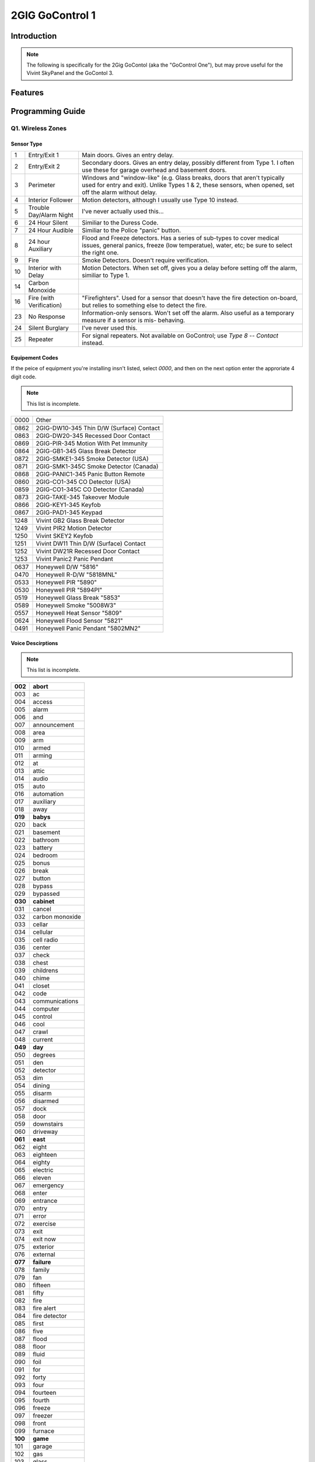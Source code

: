 2GIG GoControl 1
================

.. _2gig-gc1:

.. source: http://tridfx.com/wp-content/uploads/2016/03/2gig-cheat-sheet.pdf


Introduction
------------

.. note::

    The following is specifically for the 2Gig GoContol (aka the "GoControl One"), but may prove useful for the Vivint SkyPanel and the GoContol 3.


Features
--------

Programming Guide
-----------------

Q1. Wireless Zones
""""""""""""""""""

.. move table to an external file and use include-literal

Sensor Type
'''''''''''

=== =========================== ====================================================================================================================================================================================
1   Entry/Exit 1                Main doors. Gives an entry delay.
2   Entry/Exit 2                Secondary doors. Gives an entry delay, possibly different from Type 1. I often use these for garage overhead and basement doors.
3   Perimeter                   Windows and "window-like" (e.g. Glass breaks, doors that aren't typically used for entry and exit). Unlike Types 1 & 2, these sensors, when opened, set off the alarm without delay.
4   Interior Follower           Motion detectors, although I usually use Type 10 instead.
5   Trouble Day/Alarm Night     I've never actually used this...
6   24 Hour Silent              Similiar to the Duress Code.
7   24 Hour Audible             Similiar to the Police "panic" button.
8   24 hour Auxiliary           Flood and Freeze detectors. Has a series of sub-types to cover medical issues, general panics, freeze (low temperatue), water, etc; be sure to select the right one.
9   Fire                        Smoke Detectors. Doesn't require verification.
10  Interior with Delay         Motion Detectors. When set off, gives you a delay before setting off the alarm, similiar to Type 1.
14  Carbon Monoxide             \
16  Fire (with Verification)    "Firefighters". Used for a sensor that doesn't have the fire detection on-board, but relies to something else to detect the fire.
23  No Response                 Information-only sensors. Won't set off the alarm. Also useful as a temporary measure if a sensor is mis- behaving.
24  Silent Burglary             I've never used this.
25  Repeater                    For signal repeaters. Not available on GoControl; use *Type 8 -- Contact* instead.
=== =========================== ====================================================================================================================================================================================


Equipement Codes
''''''''''''''''

If the peice of equipment you're installing insn't listed, select *0000*,
and then on the next option enter the approriate 4 digit code.

.. note::

    This list is incomplete.

==== =======================================================================
0000 Other
\    \
0862 2GIG-DW10-345 Thin D/W (Surface) Contact
0863 2GIG-DW20-345 Recessed Door Contact
0869 2GIG-PIR-345 Motion With Pet Immunity
0864 2GIG-GB1-345 Glass Break Detector
0872 2GIG-SMKE1-345 Smoke Detector (USA)
0871 2GIG-SMK1-345C Smoke Detector (Canada)
0868 2GIG-PANIC1-345 Panic Button Remote
0860 2GIG-CO1-345 CO Detector (USA)
0859 2GIG-CO1-345C CO Detector (Canada)
0873 2GIG-TAKE-345 Takeover Module
0866 2GIG-KEY1-345 Keyfob
0867 2GIG-PAD1-345 Keypad
\	 \
1248 Vivint GB2 Glass Break Detector
1249 Vivint PIR2 Motion Detector
1250 Vivint SKEY2 Keyfob
1251 Vivint DW11 Thin D/W (Surface) Contact
1252 Vivint DW21R Recessed Door Contact
1253 Vivint Panic2 Panic Pendant
\    \
0637 Honeywell D/W "5816"
0470 Honeywell R-D/W "5818MNL"
0533 Honeywell PIR "5890"
0530 Honeywell PIR "5894PI"
0519 Honeywell Glass Break "5853"
0589 Honeywell Smoke "5008W3"
0557 Honeywell Heat Sensor "5809"
0624 Honeywell Flood Sensor "5821"
0491 Honeywell Panic Pendant "5802MN2"
==== =======================================================================


Voice Descirptions
''''''''''''''''''

.. note::

    This list is incomplete.

======= =====================
**002** **abort**
003     ac
004     access
005     alarm
006     and
007     announcement
008     area
009     arm
010     armed
011     arming
012     at
013     attic
014     audio
015     auto
016     automation
017     auxiliary
018     away
**019** **babys**
020     back
021     basement
022     bathroom
023     battery
024     bedroom
025     bonus
026     break
027     button
028     bypass
029     bypassed
**030** **cabinet**
031     cancel
032     carbon monoxide
033     cellar
034     cellular
035     cell radio
036     center
037     check
038     chest
039     childrens
040     chime
041     closet
042     code
043     communications
044     computer
045     control
046     cool
047     crawl
048     current
**049** **day**
050     degrees
051     den
052     detector
053     dim
054     dining
055     disarm
056     disarmed
057     dock
058     door
059     downstairs
060     driveway
**061** **east**
062     eight
063     eighteen
064     eighty
065     electric
066     eleven
067     emergency
068     enter
069     entrance
070     entry
071     error
072     exercise
073     exit
074     exit now
075     exterior
076     external
**077** **failure**
078     family
079     fan
080     fifteen
081     fifty
082     fire
083     fire alert
084     fire detector
085     first
086     five
087     flood
088     floor
089     fluid
090     foil
091     for
092     forty
093     four
094     fourteen
095     fourth
096     freeze
097     freezer
098     front
099     furnace
**100** **game**
101     garage
102     gas
103     glass
104     glassbreak
105     guest
106     gun
**107** **hall**
108     hallway
109     hanging
110     hang up
111     heat
112     high
113     home
114     house
**115** **ice**
116     inside
117     instant
118     interior
119     intrusion
120     is
**121** **key**
122     keyfob
123     keypad
124     kids
125     kitchen
**126** **laundry**
127     left
128     level
129     library
130     light
131     lights
132     liquor
133     living
134     loading
135     lock
136     loft
137     low
**138** **main**
139     maintenance
140     master
141     medical
142     medicine
143     menu
144     middle
145     monitor
146     motion
147     motion detector
148     mud
**149** **nine**
150     nineteen
151     ninety
152     north
153     not
154     not ready
155     no delay
156     no entry delay
157     nursery
**158** **off**
159     o#ce
160     on
161     one
162     one hundred
163     output
164     outside
**165** **panel**
166     panic
167     pantry
168     patio
169     perimeter
170     phone line
171     play
172     police
173     pool
174     pound
175     power
176     press
177     previous
178     pump
**179** **radio**
180     ready
181     rear
182     relay
183     remote
184     repeat
185     rf jam
186     right
187     room
**188** **safe**
189     second
190     security
191     sensor
192     sensors
193     session
194     set
195     seven
196     seventeen
197     seventy
198     shed
199     shop
200     side
201     silent
202     siren
203     six
204     sixteen
205     sixty
206     skylight
207     sliding
208     smoke
209     sounder
210     south
211     space
212     spare
213     stairs
214     star
215     status
216     stay
217     stop
218     storage
219     study
220     sump
221     supervision
**222** **system**
223     tamper
224     temperature
225     ten
226     terminated
227     thermostat
228     third
229     thirteen
230     thirty
231     three
232     to
233     tool
234     transmitted
235     transmitter
236     trouble
237     turn
238     twelve
239     twenty
240     two
**241** **unlock**
242     upper
243     upstairs
244     user
245     utility
**246** **valve**
247     voice
248     wall
**249** **water**
250     west
251     window
252     wireless
**253** **yard**
**254** **zero**
255     zone
======= =====================

Q2. Wired Zones
"""""""""""""""

There are two "ports" at attach wired sensors to the GoControl. In general,
they are programmed the same as wireless zones, except that their "normal
state" must be specified.

Normal State
''''''''''''

= ===============================
0 Not Used
1 Normally Closed
3 Normally Open
4 Mixed with no EOL (End of Line)
= ===============================

Q3. Keyfobs
"""""""""""

Emergency Key
'''''''''''''

= ==============
0 Disables
1 Auxiliary
2 Audible
3 Silent Panic
4 Fire
= ==============

Q4. Keypads
"""""""""""
